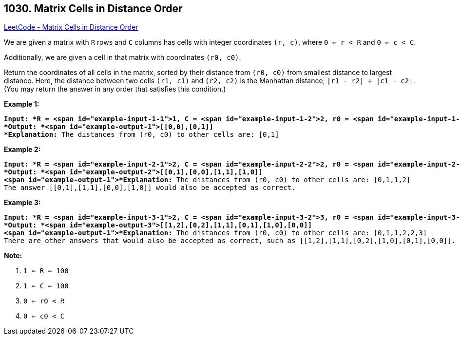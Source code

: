 == 1030. Matrix Cells in Distance Order

https://leetcode.com/problems/matrix-cells-in-distance-order/[LeetCode - Matrix Cells in Distance Order]

We are given a matrix with `R` rows and `C` columns has cells with integer coordinates `(r, c)`, where `0 <= r < R` and `0 <= c < C`.

Additionally, we are given a cell in that matrix with coordinates `(r0, c0)`.

Return the coordinates of all cells in the matrix, sorted by their distance from `(r0, c0)` from smallest distance to largest distance.  Here, the distance between two cells `(r1, c1)` and `(r2, c2)` is the Manhattan distance, `|r1 - r2| + |c1 - c2|`.  (You may return the answer in any order that satisfies this condition.)

 


*Example 1:*

[subs="verbatim,quotes"]
----
*Input: *R = <span id="example-input-1-1">1, C = <span id="example-input-1-2">2, r0 = <span id="example-input-1-3">0, c0 = <span id="example-input-1-4">0
*Output: *<span id="example-output-1">[[0,0],[0,1]]
*Explanation:* The distances from (r0, c0) to other cells are: [0,1]
----


*Example 2:*

[subs="verbatim,quotes"]
----
*Input: *R = <span id="example-input-2-1">2, C = <span id="example-input-2-2">2, r0 = <span id="example-input-2-3">0, c0 = <span id="example-input-2-4">1
*Output: *<span id="example-output-2">[[0,1],[0,0],[1,1],[1,0]]
<span id="example-output-1">*Explanation:* The distances from (r0, c0) to other cells are: [0,1,1,2]
The answer [[0,1],[1,1],[0,0],[1,0]] would also be accepted as correct.
----


*Example 3:*

[subs="verbatim,quotes"]
----
*Input: *R = <span id="example-input-3-1">2, C = <span id="example-input-3-2">3, r0 = <span id="example-input-3-3">1, c0 = <span id="example-input-3-4">2
*Output: *<span id="example-output-3">[[1,2],[0,2],[1,1],[0,1],[1,0],[0,0]]
<span id="example-output-1">*Explanation:* The distances from (r0, c0) to other cells are: [0,1,1,2,2,3]
There are other answers that would also be accepted as correct, such as [[1,2],[1,1],[0,2],[1,0],[0,1],[0,0]].
----

 

*Note:*


. `1 <= R <= 100`
. `1 <= C <= 100`
. `0 <= r0 < R`
. `0 <= c0 < C`





